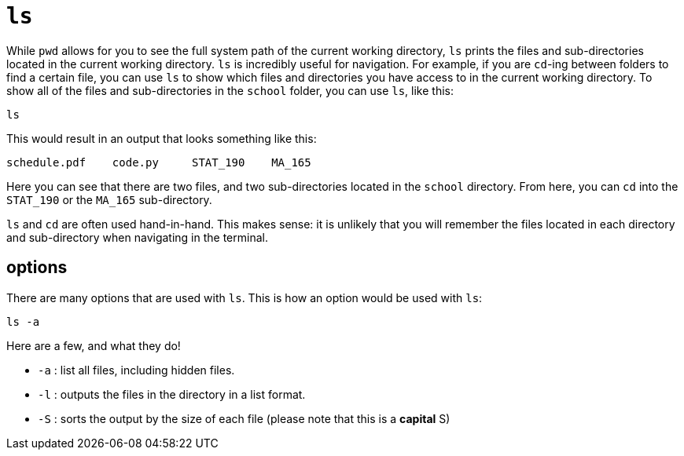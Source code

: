 = `ls`

While `pwd` allows for you to see the full system path of the current working directory, `ls` prints the files and sub-directories located in the current working directory. `ls` is incredibly useful for navigation. For example, if you are `cd`-ing between folders to find a certain file, you can use `ls` to show which files and directories you have access to in the current working directory. To show all of the files and sub-directories in the `school` folder, you can use `ls`, like this:

----
ls
----

This would result in an output that looks something like this:

----
schedule.pdf    code.py     STAT_190    MA_165 
----

Here you can see that there are two files, and two sub-directories located in the `school` directory. From here, you can `cd` into the `STAT_190` or the `MA_165` sub-directory.

`ls` and `cd` are often used hand-in-hand. This makes sense: it is unlikely that you will remember the files located in each directory and sub-directory when navigating in the terminal.

== options

There are many options that are used with `ls`. This is how an option would be used with `ls`:

----
ls -a
----

Here are a few, and what they do!

* `-a` : list all files, including hidden files.
* `-l` : outputs the files in the directory in a list format.
* `-S` : sorts the output by the size of each file (please note that this is a *capital* S)